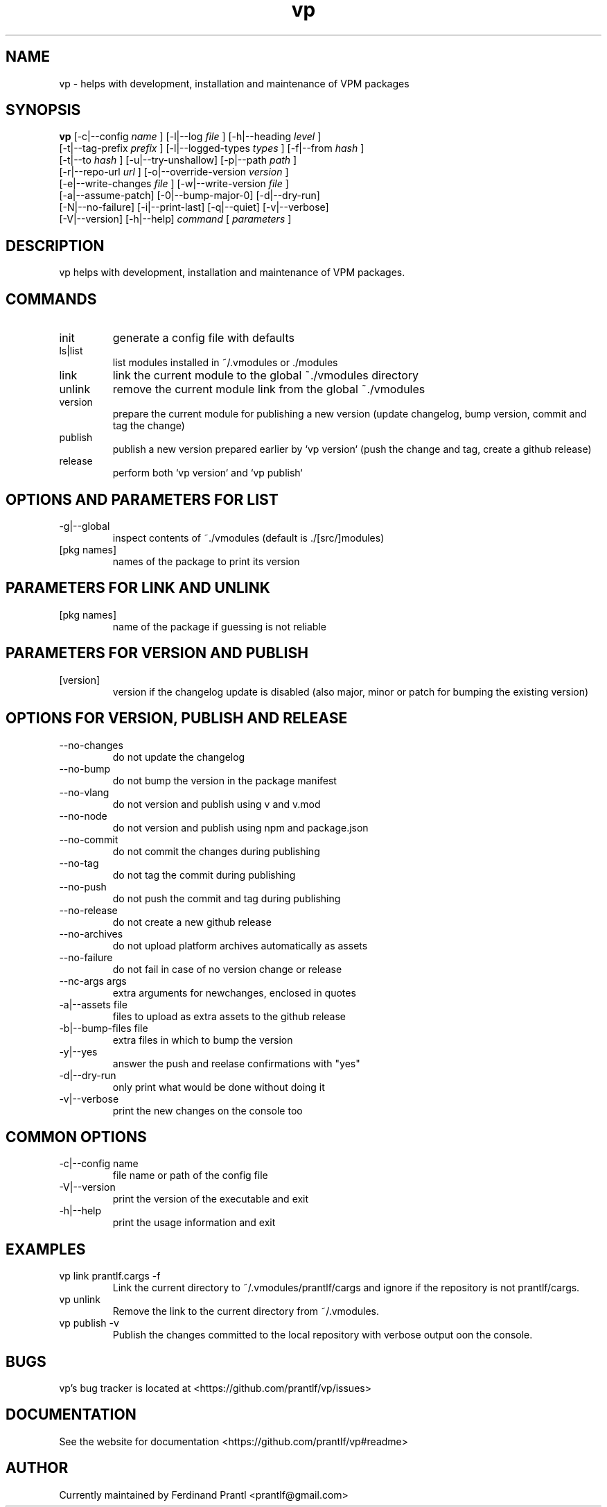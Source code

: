 .TH vp "1" "December 15, 2023" "" "vp manual"

.SH NAME
vp - helps with development, installation and maintenance of VPM packages

.SH SYNOPSIS
.B vp
[-c|--config
.I name
] [-l|--log
.I
file
] [-h|--heading
.I
level
]
.br
[-t|--tag-prefix
.I
prefix
] [-l|--logged-types
.I
types
] [-f|--from
.I
hash
]
.br
[-t|--to
.I
hash
] [-u|--try-unshallow] [-p|--path
.I
path
]
.br
[-r|--repo-url
.I
url
] [-o|--override-version
.I
version
]
.br
[-e|--write-changes
.I
file
] [-w|--write-version
.I
file
]
.br
[-a|--assume-patch] [-0|--bump-major-0] [-d|--dry-run]
.br
[-N|--no-failure] [-i|--print-last] [-q|--quiet] [-v|--verbose]
.br
[-V|--version] [-h|--help]
.I command
[
.I parameters
]
.RE

.SH DESCRIPTION
vp helps with development, installation and maintenance of VPM packages.

.SH COMMANDS
.B
.IP "init"
generate a config file with defaults
.B
.IP "ls|list"
list modules installed in ~/.vmodules or ./modules
.B
.IP "link"
link the current module to the global ~./vmodules directory
.B
.IP "unlink"
remove the current module link from the global ~./vmodules
.B
.IP "version"
prepare the current module for publishing a new version
(update changelog, bump version, commit and tag the change)
.B
.IP "publish"
publish a new version prepared earlier by `vp version`
(push the change and tag, create a github release)
.B
.IP "release"
perform both `vp version` and `vp publish`

.SH OPTIONS AND PARAMETERS FOR LIST
.B
.IP "-g|--global"
inspect contents of ~./vmodules (default is ./[src/]modules)
.B
.IP "[pkg names]"
names of the package to print its version

.SH PARAMETERS FOR LINK AND UNLINK
.B
.IP "[pkg names]"
name of the package if guessing is not reliable

.SH PARAMETERS FOR VERSION AND PUBLISH
.B
.IP "[version]"
version if the changelog update is disabled
(also major, minor or patch for bumping the existing version)

.SH OPTIONS FOR VERSION, PUBLISH AND RELEASE
.B
.IP "--no-changes"
do not update the changelog
.B
.IP "--no-bump"
do not bump the version in the package manifest
.B
.IP "--no-vlang"
do not version and publish using v and v.mod
.B
.IP "--no-node"
do not version and publish using npm and package.json
.B
.IP "--no-commit"
do not commit the changes during publishing
.B
.IP "--no-tag"
do not tag the commit during publishing
.B
.IP "--no-push"
do not push the commit and tag during publishing
.B
.IP "--no-release"
do not create a new github release
.B
.IP "--no-archives"
do not upload platform archives automatically as assets
.B
.IP "--no-failure"
do not fail in case of no version change or release
.B
.IP "--nc-args args"
extra arguments for newchanges, enclosed in quotes
.B
.IP "-a|--assets file"
files to upload as extra assets to the github release
.B
.IP "-b|--bump-files file"
extra files in which to bump the version
.B
.IP "-y|--yes"
answer the push and reelase confirmations with "yes"
.B
.IP "-d|--dry-run"
only print what would be done without doing it
.B
.IP "-v|--verbose"
print the new changes on the console too

.SH COMMON OPTIONS
.B
.IP "-c|--config name"
file name or path of the config file
.B
.IP "-V|--version"
print the version of the executable and exit
.B
.IP "-h|--help"
print the usage information and exit

.RE

.SH EXAMPLES
.B
.IP "vp link prantlf.cargs -f"
Link the current directory to ~/.vmodules/prantlf/cargs and ignore if the repository is not prantlf/cargs.
.B
.IP "vp unlink"
Remove the link to the current directory from ~/.vmodules.
.B
.IP "vp publish -v"
Publish the changes committed to the local repository with verbose output oon the console.

.SH BUGS
vp's bug tracker is located at <https://github.com/prantlf/vp/issues>

.SH DOCUMENTATION
See the website for documentation <https://github.com/prantlf/vp#readme>

.SH AUTHOR
Currently maintained by Ferdinand Prantl <prantlf@gmail.com>
